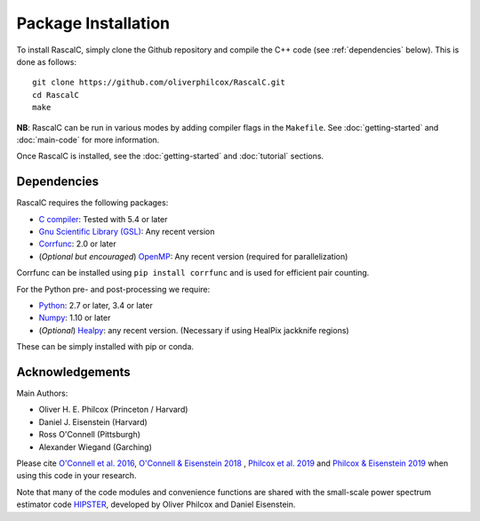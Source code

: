 Package Installation
=====================

To install RascalC, simply clone the Github repository and compile the C++ code (see :ref:`dependencies` below). This is done as follows::

    git clone https://github.com/oliverphilcox/RascalC.git
    cd RascalC
    make

**NB**: RascalC can be run in various modes by adding compiler flags in the ``Makefile``. See :doc:`getting-started` and :doc:`main-code` for more information.

Once RascalC is installed, see the :doc:`getting-started` and :doc:`tutorial` sections.

.. _dependencies:

Dependencies
-------------

RascalC requires the following packages:

- `C compiler <https://gcc.gnu.org/>`_: Tested with 5.4 or later
- `Gnu Scientific Library (GSL) <https://www.gnu.org/software/gsl/doc/html/index.html>`_: Any recent version
- `Corrfunc <https://corrfunc.readthedocs.io>`_: 2.0 or later
- (*Optional but encouraged*) `OpenMP  <https://www.openmp.org/'>`_: Any recent version (required for parallelization)

Corrfunc can be installed using ``pip install corrfunc`` and is used for efficient pair counting.

For the Python pre- and post-processing we require:

- `Python <https://www.python.org/>`_: 2.7 or later, 3.4 or later
- `Numpy <http://www.numpy.org/>`_: 1.10 or later
- (*Optional*) `Healpy <https://healpy.readthedocs.io/en/latest/>`_: any recent version. (Necessary if using HealPix jackknife regions)

These can be simply installed with pip or conda.

.. _acknowledgements:

Acknowledgements
-----------------

Main Authors:

- Oliver H. E. Philcox (Princeton / Harvard)
- Daniel J. Eisenstein (Harvard)
- Ross O'Connell (Pittsburgh)
- Alexander Wiegand (Garching)

Please cite `O'Connell et al. 2016 <https://arxiv.org/abs/1510.01740>`_, `O'Connell & Eisenstein 2018 <https://arxiv.org/abs/1808.05978>`_ , `Philcox et al. 2019 <https://arxiv.org/abs/1904.11070>`_ and `Philcox & Eisenstein 2019 <https://arxiv.org/abs/1910.04764>`_ when using this code in your research.

Note that many of the code modules and convenience functions are shared with the small-scale power spectrum estimator code `HIPSTER <https://HIPSTER.readthedocs.io>`_, developed by Oliver Philcox and Daniel Eisenstein.
